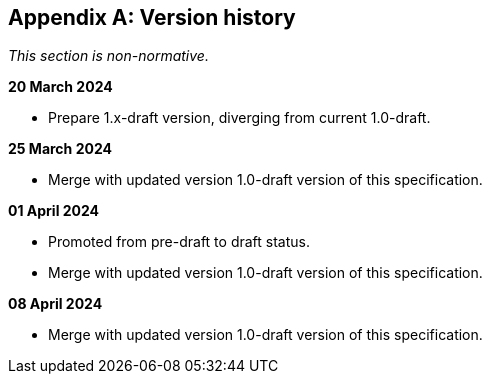 [appendix]
== Version history

_This section is non-normative._

*20 March 2024*

* Prepare 1.x-draft version, diverging from current 1.0-draft.

*25 March 2024*

* Merge with updated version 1.0-draft version of this specification.

*01 April 2024*

* Promoted from pre-draft to draft status.
* Merge with updated version 1.0-draft version of this specification.

*08 April 2024*

* Merge with updated version 1.0-draft version of this specification.

